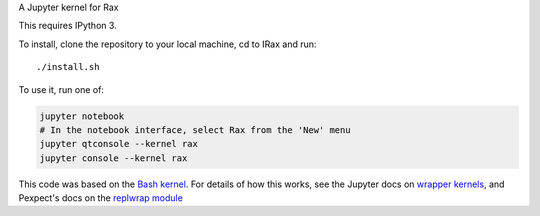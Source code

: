 A Jupyter kernel for Rax

This requires IPython 3.

To install, clone the repository to your local machine, cd to IRax and run::

    ./install.sh

To use it, run one of:

.. code:: shell

    jupyter notebook
    # In the notebook interface, select Rax from the 'New' menu
    jupyter qtconsole --kernel rax
    jupyter console --kernel rax

This code was based on the `Bash kernel
<https://github.com/takluyver/bash_kernel>`_.
For details of how this works, see the Jupyter docs on `wrapper kernels
<http://jupyter-client.readthedocs.org/en/latest/wrapperkernels.html>`_, and
Pexpect's docs on the `replwrap module
<http://pexpect.readthedocs.org/en/latest/api/replwrap.html>`_
